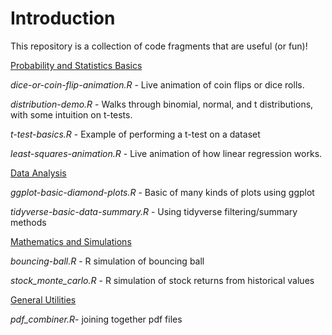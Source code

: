 * Introduction

This repository is a collection of code fragments that are useful (or fun)! 


_Probability and Statistics Basics_

[[dice-or-coin-flip-animation.R]] -  Live animation of coin flips or dice rolls. 

[[distribution-demo.R]] - Walks through binomial, normal, and t distributions, with some intuition on t-tests.

[[t-test-basics.R]] - Example of performing a t-test on a dataset

[[least-squares-animation.R]] - Live animation of how linear regression works.

_Data Analysis_

[[ggplot-basic-diamond-plots.R]] - Basic of many kinds of plots using ggplot

[[tidyverse-basic-data-summary.R]] - Using tidyverse filtering/summary methods

_Mathematics and Simulations_

[[bouncing-ball.R]]  - R simulation of bouncing ball

[[stock_monte_carlo.R]] - R simulation of stock returns from historical values

_General Utilities_

[[pdf_combiner.R]]- joining together pdf files
